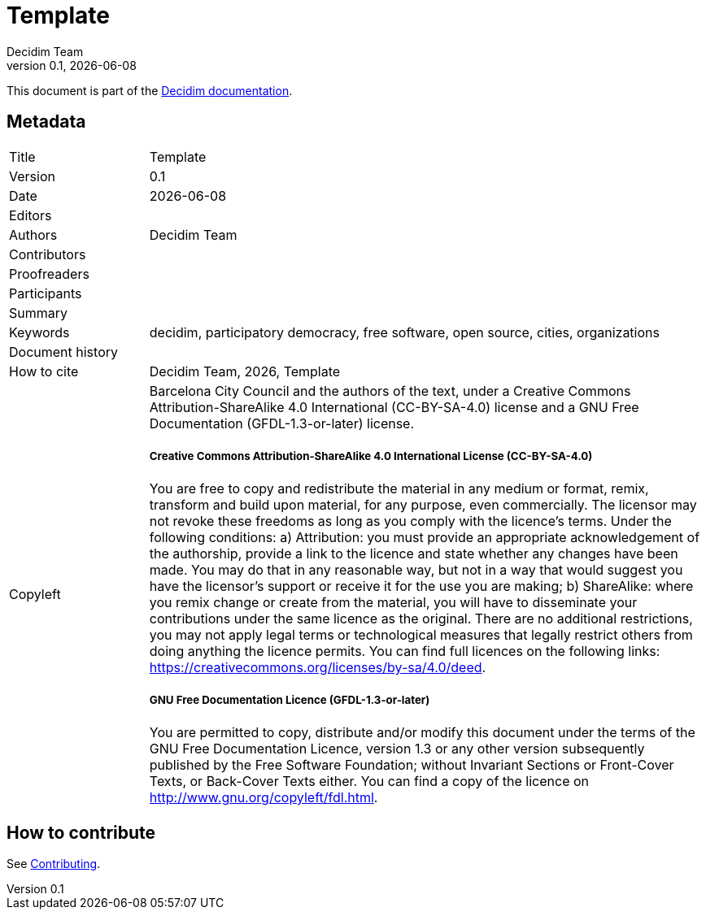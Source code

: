 // tag::metadata[]
:lang: en

// MANDATORY. URL pointing to a Git repository with the source code of the
// document. Something like 'https://github.com/decidim/docs-features'.
:_public_repo_url:

// MANDATORY. Title of the document. In web format, It appears as a heading of
// level 1. In PDF format, it appears in a title page.
:_title: Template

// OPTIONAL. If not blank, it must begin with ": " (colon followed by a blank
// space). In web format, it appears as part of the same heading of level 1 than
// the title. In PDF format, it appears in the title page, just below the title.
:_subtitle:

// It's usually not necessary to change this field.
:doctitle: {_title}{_subtitle}

// MANDATORY. Numeric revision in X.Y.Z format, where X, Y and Z are numbers,
// and Z is optional.
:revnumber: 0.1

// OPTIONAL. Publication date of the revision. When the default value
// ("{docdate}") is used, the current date in format YYYY-MM-DD is automatically
// inserted in this field every time the formatted document (web or PDF) is
// generated. It's also possible to manually write here a fixed date.
:revdate: {docdate}

// OPTIONAL. See this field description in section "Authorship criteria ..."
// below.
:_editors:

// MANDATORY. See this field description in section "Authorship criteria ..."
// below.
:authors: Decidim Team

// OPTIONAL. See this field description in section "Authorship criteria ..."
// below.
:_contributors:

// OPTIONAL. See this field description in section "Authorship criteria ..."
// below.
:_proofreaders:

// OPTIONAL. See this field description in section "Authorship criteria ..."
// below.
:_participants:

// MANDATORY. Summary of the contents of the document. This would correspond to
// the "abstract" in an academic publication.
:_summary:

// MANDATORY. Comma-separated list of terms to help classifying and searching
// the document. In web format, this terms are integrated as SEO enabling
// metadata. In PDF format, they are shown near the other metadata.
:keywords: decidim, participatory democracy, free software, open source, cities, organizations

// OPTIONAL. Document's history.
:_dochistory:

// MANDATORY. When the document is not in its 1.0 release, yet, we can write "WE
// URGE YOU NOT TO CITE THIS YET UNTIL REVISION 1.0" Variables like {_title},
// {authors}, {doctitle}, {revnumber} or {docyear} can be used here.
:_citation: {authors}, {docyear}, {doctitle}

// MANDATORY. Copyright ownership.
:_copyleft: Barcelona City Council and the authors of the text

// MANDATORY. Distribution license.
:_license_1: Creative Commons Attribution-ShareAlike 4.0 International (CC-BY-SA-4.0)

// OPTIONAL. Alternative distribution license.
:_license_2: GNU Free Documentation (GFDL-1.3-or-later)

// end::metadata[]

= {doctitle}

{_summary}

This document is part of the https://docs.decidim.org[Decidim documentation].

== Metadata

// tag::metadata-table[]

[cols="20,80"]
|===
| Title                                 | {_title}
| Version                               | {revnumber}
| Date                                  | {revdate}
| Editors                               | {_editors}
| Authors                               | {authors}
| Contributors                          | {_contributors}
| Proofreaders                          | {_proofreaders}
| Participants                          | {_participants}
| Summary                               | {_summary}
| Keywords                              | {keywords}
| Document history                      | {_dochistory}
| How to cite                           | {_citation}
| Copyleft
a| {_copyleft}, under a
ifndef::_license_2[{_license_1} license.]
ifdef::_license_2[{_license_1} license and a {_license_2} license.]

[discrete]
===== Creative Commons Attribution-ShareAlike 4.0 International License (CC-BY-SA-4.0)

You are free to copy and redistribute the material in any medium or format, remix, transform and build upon material, for any purpose, even commercially. The licensor may not revoke these freedoms as long as you comply with the licence's terms. Under the following conditions: a) Attribution: you must provide an appropriate acknowledgement of the authorship, provide a link to the licence and state whether any changes have been made. You may do that in any reasonable way, but not in a way that would suggest you have the licensor's support or receive it for the use you are making; b) ShareAlike: where you remix change or create from the material, you will have to disseminate your contributions under the same licence as the original. There are no additional restrictions, you may not apply legal terms or technological measures that legally restrict others from doing anything the licence permits. You can find full licences on the following links: https://creativecommons.org/licenses/by-sa/4.0/deed.

[discrete]
===== GNU Free Documentation Licence (GFDL-1.3-or-later)

You are permitted to copy, distribute and/or modify this document under the terms of the GNU Free Documentation Licence, version 1.3 or any other version subsequently published by the Free Software Foundation; without Invariant Sections or Front-Cover Texts, or Back-Cover Texts either. You can find a copy of the licence on http://www.gnu.org/copyleft/fdl.html.
|===

// end::metadata-table[]

== How to contribute

See link:./CONTRIBUTING.adoc[Contributing].
